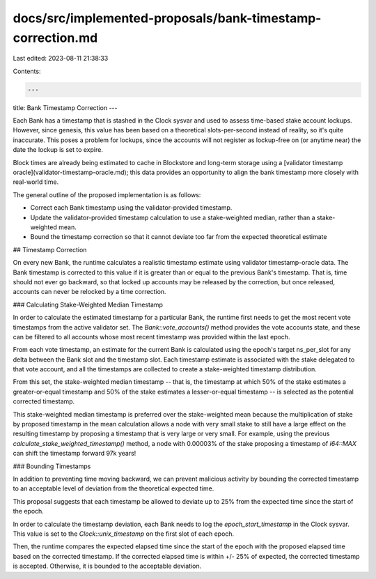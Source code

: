docs/src/implemented-proposals/bank-timestamp-correction.md
===========================================================

Last edited: 2023-08-11 21:38:33

Contents:

.. code-block:: md

    ---
title: Bank Timestamp Correction
---

Each Bank has a timestamp that is stashed in the Clock sysvar and used to assess
time-based stake account lockups. However, since genesis, this value has been
based on a theoretical slots-per-second instead of reality, so it's quite
inaccurate. This poses a problem for lockups, since the accounts will not
register as lockup-free on (or anytime near) the date the lockup is set to
expire.

Block times are already being estimated to cache in Blockstore and long-term
storage using a [validator timestamp oracle](validator-timestamp-oracle.md);
this data provides an opportunity to align the bank timestamp more closely with
real-world time.

The general outline of the proposed implementation is as follows:

- Correct each Bank timestamp using the validator-provided timestamp.
- Update the validator-provided timestamp calculation to use a stake-weighted
  median, rather than a stake-weighted mean.
- Bound the timestamp correction so that it cannot deviate too far from the
  expected theoretical estimate

## Timestamp Correction

On every new Bank, the runtime calculates a realistic timestamp estimate using
validator timestamp-oracle data. The Bank timestamp is corrected to this value
if it is greater than or equal to the previous Bank's timestamp. That is, time
should not ever go backward, so that locked up accounts may be released by the
correction, but once released, accounts can never be relocked by a time
correction.

### Calculating Stake-Weighted Median Timestamp

In order to calculate the estimated timestamp for a particular Bank, the runtime
first needs to get the most recent vote timestamps from the active validator
set. The `Bank::vote_accounts()` method provides the vote accounts state, and
these can be filtered to all accounts whose most recent timestamp was provided
within the last epoch.

From each vote timestamp, an estimate for the current Bank is calculated using
the epoch's target ns_per_slot for any delta between the Bank slot and the
timestamp slot. Each timestamp estimate is associated with the stake delegated
to that vote account, and all the timestamps are collected to create a
stake-weighted timestamp distribution.

From this set, the stake-weighted median timestamp -- that is, the timestamp at
which 50% of the stake estimates a greater-or-equal timestamp and 50% of the
stake estimates a lesser-or-equal timestamp -- is selected as the potential
corrected timestamp.

This stake-weighted median timestamp is preferred over the stake-weighted mean
because the multiplication of stake by proposed timestamp in the mean
calculation allows a node with very small stake to still have a large effect on
the resulting timestamp by proposing a timestamp that is very large or very
small. For example, using the previous `calculate_stake_weighted_timestamp()`
method, a node with 0.00003% of the stake proposing a timestamp of `i64::MAX`
can shift the timestamp forward 97k years!

### Bounding Timestamps

In addition to preventing time moving backward, we can prevent malicious
activity by bounding the corrected timestamp to an acceptable level of deviation
from the theoretical expected time.

This proposal suggests that each timestamp be allowed to deviate up to 25% from
the expected time since the start of the epoch.

In order to calculate the timestamp deviation, each Bank needs to log the
`epoch_start_timestamp` in the Clock sysvar. This value is set to the
`Clock::unix_timestamp` on the first slot of each epoch.

Then, the runtime compares the expected elapsed time since the start of the
epoch with the proposed elapsed time based on the corrected timestamp. If the
corrected elapsed time is within +/- 25% of expected, the corrected timestamp is
accepted. Otherwise, it is bounded to the acceptable deviation.


